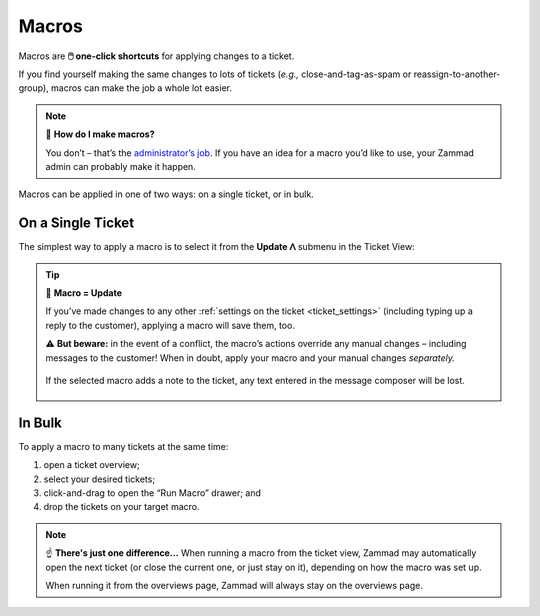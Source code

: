 Macros
======

Macros are **🖱️ one-click shortcuts** for applying changes to a ticket.

If you find yourself making the same changes to lots of tickets
(*e.g.,* close-and-tag-as-spam or reassign-to-another-group),
macros can make the job a whole lot easier.

.. note:: 🤔 **How do I make macros?**

   You don’t – that’s the `administrator’s job
   <https://admin-docs.zammad.org/en/latest/manage/macros.html>`_.
   If you have an idea for a macro you’d like to use,
   your Zammad admin can probably make it happen.

Macros can be applied in one of two ways:
on a single ticket, or in bulk.

On a Single Ticket
------------------

The simplest way to apply a macro is to select it
from the **Update ᐱ** submenu in the Ticket View:

.. figure:: /images/advanced/macros/macro-run-via-ticket-view.gif
   :width: 90%
   :align: center
   :alt: Screencast showing how to run a macro within a ticket view.

.. tip:: 💾 **Macro = Update**

   If you’ve made changes to any other
   :ref:`settings on the ticket <ticket_settings>`
   (including typing up a reply to the customer),
   applying a macro will save them, too.

   ⚠️ **But beware:** in the event of a conflict,
   the macro’s actions override any manual changes –
   including messages to the customer!
   When in doubt, apply your macro and your manual changes *separately.*

   .. figure:: /images/advanced/macros/macro-overwriting-article-sample.gif
      :width: 80%
      :align: center
      :alt: Screencast showing above described effect that overwrites articles.

      If the selected macro adds a note to the ticket, any text entered in the message composer will be lost.

In Bulk
-------

To apply a macro to many tickets at the same time:

1. open a ticket overview;
2. select your desired tickets;
3. click-and-drag to open the “Run Macro” drawer; and
4. drop the tickets on your target macro.

.. figure:: /images/advanced/macros/macro-usage-via-overview.gif
   :width: 90%
   :align: center
   :alt: Screencast showing how to run macros via overviews.

.. note:: ☝️ **There's just one difference...**
   When running a macro from the ticket view, Zammad may automatically open the
   next ticket (or close the current one, or just stay on it), depending on how
   the macro was set up.
   
   When running it from the overviews page, Zammad will always stay on the
   overviews page.
